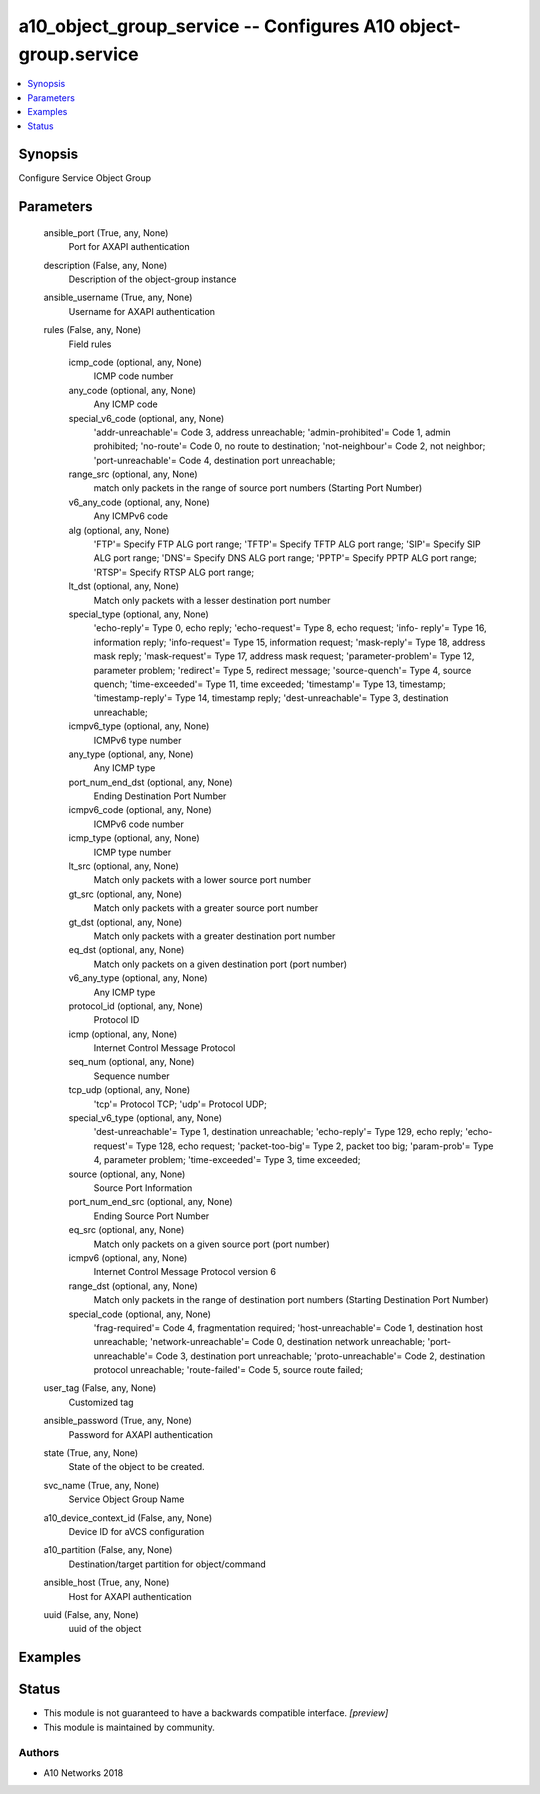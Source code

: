 .. _a10_object_group_service_module:


a10_object_group_service -- Configures A10 object-group.service
===============================================================

.. contents::
   :local:
   :depth: 1


Synopsis
--------

Configure Service Object Group






Parameters
----------

  ansible_port (True, any, None)
    Port for AXAPI authentication


  description (False, any, None)
    Description of the object-group instance


  ansible_username (True, any, None)
    Username for AXAPI authentication


  rules (False, any, None)
    Field rules


    icmp_code (optional, any, None)
      ICMP code number


    any_code (optional, any, None)
      Any ICMP code


    special_v6_code (optional, any, None)
      'addr-unreachable'= Code 3, address unreachable; 'admin-prohibited'= Code 1, admin prohibited; 'no-route'= Code 0, no route to destination; 'not-neighbour'= Code 2, not neighbor; 'port-unreachable'= Code 4, destination port unreachable;


    range_src (optional, any, None)
      match only packets in the range of source port numbers (Starting Port Number)


    v6_any_code (optional, any, None)
      Any ICMPv6 code


    alg (optional, any, None)
      'FTP'= Specify FTP ALG port range; 'TFTP'= Specify TFTP ALG port range; 'SIP'= Specify SIP ALG port range; 'DNS'= Specify DNS ALG port range; 'PPTP'= Specify PPTP ALG port range; 'RTSP'= Specify RTSP ALG port range;


    lt_dst (optional, any, None)
      Match only packets with a lesser destination port number


    special_type (optional, any, None)
      'echo-reply'= Type 0, echo reply; 'echo-request'= Type 8, echo request; 'info- reply'= Type 16, information reply; 'info-request'= Type 15, information request; 'mask-reply'= Type 18, address mask reply; 'mask-request'= Type 17, address mask request; 'parameter-problem'= Type 12, parameter problem; 'redirect'= Type 5, redirect message; 'source-quench'= Type 4, source quench; 'time-exceeded'= Type 11, time exceeded; 'timestamp'= Type 13, timestamp; 'timestamp-reply'= Type 14, timestamp reply; 'dest-unreachable'= Type 3, destination unreachable;


    icmpv6_type (optional, any, None)
      ICMPv6 type number


    any_type (optional, any, None)
      Any ICMP type


    port_num_end_dst (optional, any, None)
      Ending Destination Port Number


    icmpv6_code (optional, any, None)
      ICMPv6 code number


    icmp_type (optional, any, None)
      ICMP type number


    lt_src (optional, any, None)
      Match only packets with a lower source port number


    gt_src (optional, any, None)
      Match only packets with a greater source port number


    gt_dst (optional, any, None)
      Match only packets with a greater destination port number


    eq_dst (optional, any, None)
      Match only packets on a given destination port (port number)


    v6_any_type (optional, any, None)
      Any ICMP type


    protocol_id (optional, any, None)
      Protocol ID


    icmp (optional, any, None)
      Internet Control Message Protocol


    seq_num (optional, any, None)
      Sequence number


    tcp_udp (optional, any, None)
      'tcp'= Protocol TCP; 'udp'= Protocol UDP;


    special_v6_type (optional, any, None)
      'dest-unreachable'= Type 1, destination unreachable; 'echo-reply'= Type 129, echo reply; 'echo-request'= Type 128, echo request; 'packet-too-big'= Type 2, packet too big; 'param-prob'= Type 4, parameter problem; 'time-exceeded'= Type 3, time exceeded;


    source (optional, any, None)
      Source Port Information


    port_num_end_src (optional, any, None)
      Ending Source Port Number


    eq_src (optional, any, None)
      Match only packets on a given source port (port number)


    icmpv6 (optional, any, None)
      Internet Control Message Protocol version 6


    range_dst (optional, any, None)
      Match only packets in the range of destination port numbers (Starting Destination Port Number)


    special_code (optional, any, None)
      'frag-required'= Code 4, fragmentation required; 'host-unreachable'= Code 1, destination host unreachable; 'network-unreachable'= Code 0, destination network unreachable; 'port-unreachable'= Code 3, destination port unreachable; 'proto-unreachable'= Code 2, destination protocol unreachable; 'route-failed'= Code 5, source route failed;



  user_tag (False, any, None)
    Customized tag


  ansible_password (True, any, None)
    Password for AXAPI authentication


  state (True, any, None)
    State of the object to be created.


  svc_name (True, any, None)
    Service Object Group Name


  a10_device_context_id (False, any, None)
    Device ID for aVCS configuration


  a10_partition (False, any, None)
    Destination/target partition for object/command


  ansible_host (True, any, None)
    Host for AXAPI authentication


  uuid (False, any, None)
    uuid of the object









Examples
--------

.. code-block:: yaml+jinja

    





Status
------




- This module is not guaranteed to have a backwards compatible interface. *[preview]*


- This module is maintained by community.



Authors
~~~~~~~

- A10 Networks 2018

